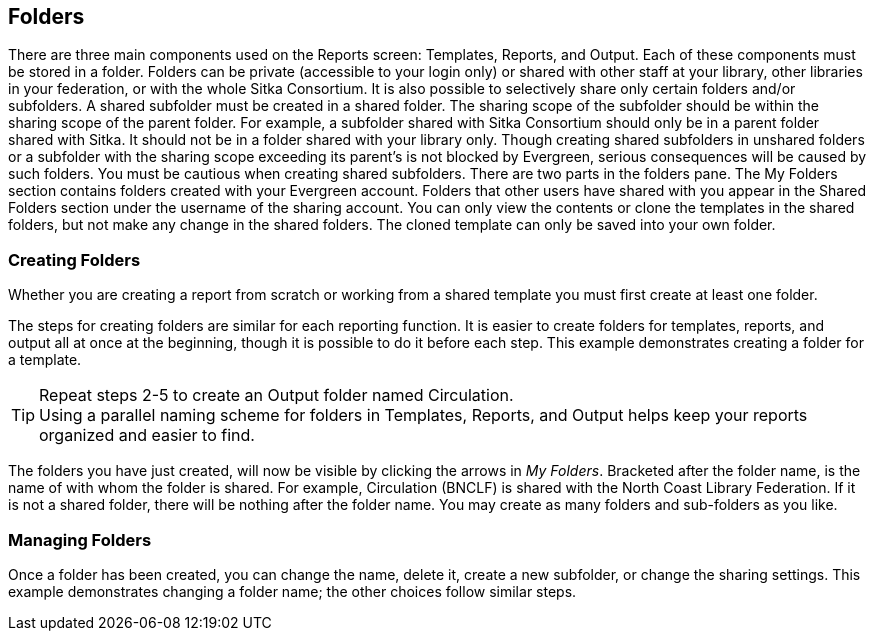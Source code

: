 Folders
-------

There are three main components used on the Reports screen: Templates, Reports, and Output. Each of these components must be stored in a folder. Folders can be private (accessible to your login only) or shared with other staff at your library, other libraries in your federation, or with the whole Sitka Consortium. It is also possible to selectively share only certain folders and/or subfolders.
A shared subfolder must be created in a shared folder. The sharing scope of the subfolder should be within the sharing scope of the parent folder. For example, a subfolder shared with Sitka Consortium should only be in a parent folder shared with Sitka. It should not be in a folder shared with your library only. Though creating shared subfolders in unshared folders or a subfolder with the sharing scope exceeding its parent's is not blocked by Evergreen, serious consequences will be caused by such folders. You must be cautious when creating shared subfolders.
There are two parts in the folders pane. The My Folders section contains folders created with your Evergreen account. Folders that other users have shared with you appear in the Shared Folders section under the username of the sharing account. You can only view the contents or clone the templates in the shared folders, but not make any change in the shared folders. The cloned template can only be saved into your own folder.
 
Creating Folders
~~~~~~~~~~~~~~~~

Whether you are creating a report from scratch or working from a shared template you must first create at least one folder.
 
The steps for creating folders are similar for each reporting function. It is easier to create folders for templates, reports, and output all at once at the beginning, though it is possible to do it before each step. This example demonstrates creating a folder for a template.
 
.Click on *Templates* in the _My Folders_ section.
.Name the folder. Select *Share* or *Do not share* from the dropdown menu.
.If you want to share your folder, select who you want to share this folder with from the dropdown menu.
.Click *Create Sub Folder*, and then *OK* on the confirmation prompt.
.Next, create a folder for the report definition to be saved to. Click on *Reports*.
.Repeat steps 2-5 to create a Reports folder also called Circulation.
.Finally, you need to create a folder for the report’s output to be saved in. Click on *Output*.
.Repeat steps 2-5 to create an Output folder named Circulation.
 
TIP: Using a parallel naming scheme for folders in Templates, Reports, and Output helps keep your reports organized and easier to find.
 
The folders you have just created, will now be visible by clicking the arrows in _My Folders_. Bracketed after the folder name, is the name of with whom the folder is shared. For example, Circulation (BNCLF) is shared with the North Coast Library Federation. If it is not a shared folder, there will be nothing after the folder name. You may create as many folders and sub-folders as you like.
 
Managing Folders
~~~~~~~~~~~~~~~~

Once a folder has been created, you can change the name, delete it, create a new subfolder, or change the sharing settings. This example demonstrates changing a folder name; the other choices follow similar steps.
 
.Click on the folder that you wish to rename.
.Click *Manage Folder*.
.Select *Change folder name* from the dropdown menu and click *Go*.
.Enter the new name and click *Submit*.
.Click *OK*.
.You will get a confirmation box that the Action Succeeded. Click *OK*.

